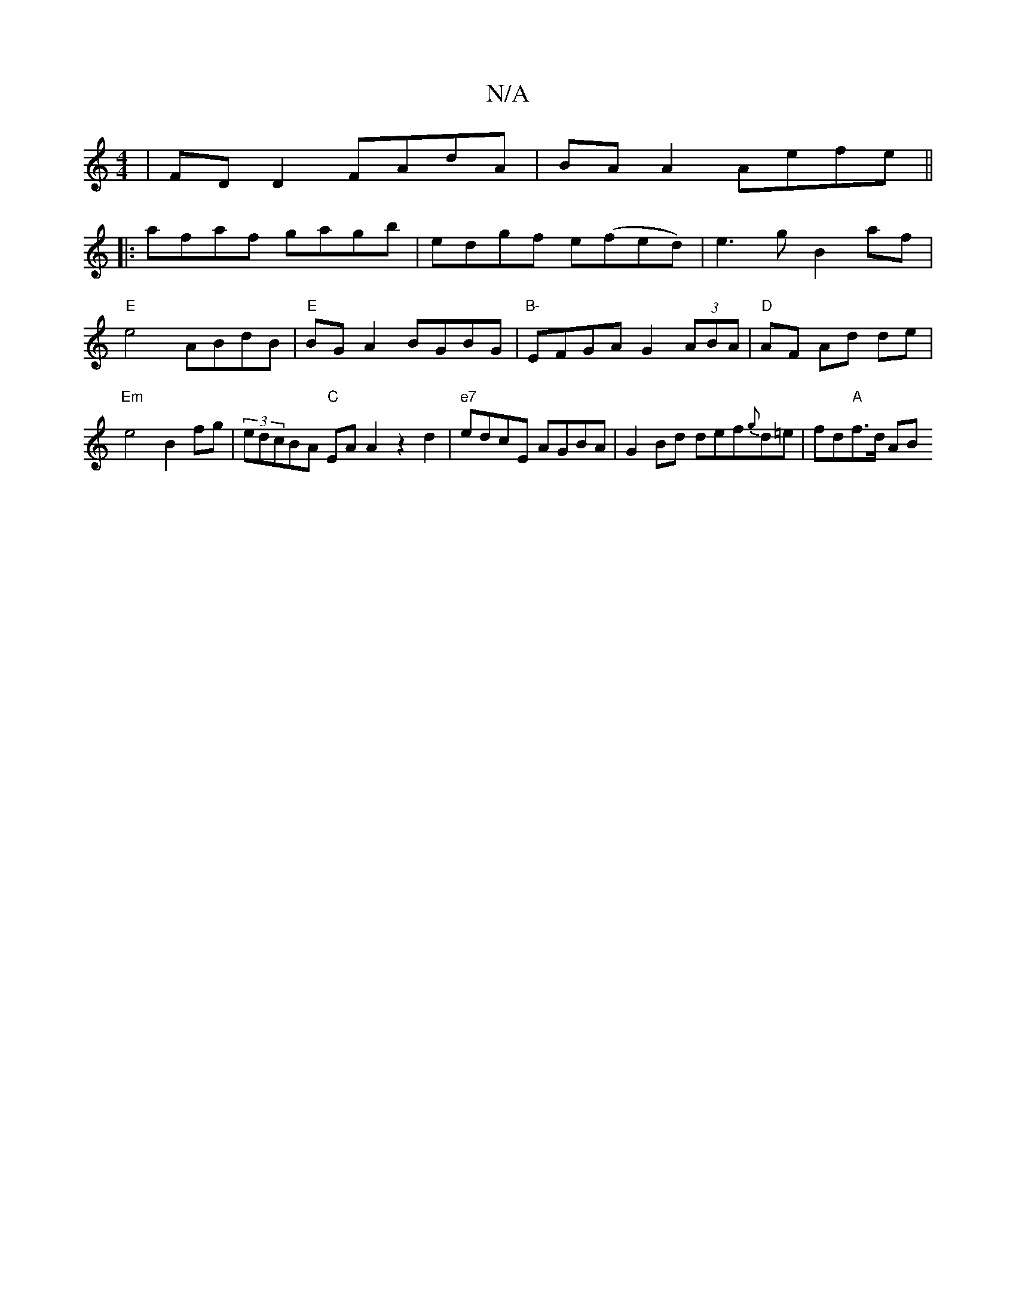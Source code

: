 X:1
T:N/A
M:4/4
R:N/A
K:Cmajor
|FDD2 FAdA | BA A2 Aefe ||
|:afaf gagb | edgf e(fed)|e3 g B2 af|"E"e4 ABdB|"E"BGA2 BGBG | "B-"EFGA G2 (3ABA|"D"AF Ad de| "Em" e4 B2 fg|(3edcBA "C"EA A2 z2 d2|"e7"edcE AGBA|G2 Bd def{g}d=e |fd"A"f>d AB